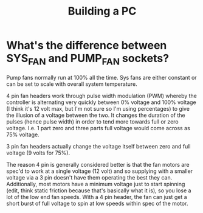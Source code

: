 #+HUGO_SETUP: ./hugo_setup.org
#+TITLE: Building a PC

* What's the difference between SYS_FAN and PUMP_FAN sockets?
:PROPERTIES:
:REFERENCE: https://www.reddit.com/r/buildapc/comments/5umigx/can_someone_explain_the_differences_between_sys/
:END:

Pump fans normally run at 100% all the time. Sys fans are either
constant or can be set to scale with overall system temperature. 

4 pin fan headers work through pulse width modulation (PWM) whereby
the controller is alternating very quickly between 0% voltage and 100%
voltage (I think it's 12 volt max, but I'm not sure so I'm using
percentages) to give the illusion of a voltage between the two. It
changes the duration of the pulses (hence pulse width) in order to
tend more towards full or zero voltage. I.e. 1 part zero and three
parts full voltage would come across as 75% voltage.

3 pin fan headers actually change the voltage itself between zero and
full voltage (9 volts for 75%).

The reason 4 pin is generally considered better is that the fan motors
are spec'd to work at a single voltage (12 volt) and so supplying with
a smaller voltage via a 3 pin doesn't have them operating the best
they can. Additionally, most motors have a minimum voltage just to
start spinning (edit, think static friction because that's basically
what it is), so you lose a lot of the low end fan speeds. With a 4 pin
header, the fan can just get a short burst of full voltage to spin at
low speeds within spec of the motor.
